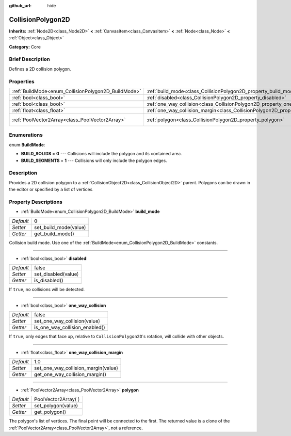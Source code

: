 :github_url: hide

.. Generated automatically by doc/tools/makerst.py in Godot's source tree.
.. DO NOT EDIT THIS FILE, but the CollisionPolygon2D.xml source instead.
.. The source is found in doc/classes or modules/<name>/doc_classes.

.. _class_CollisionPolygon2D:

CollisionPolygon2D
==================

**Inherits:** :ref:`Node2D<class_Node2D>` **<** :ref:`CanvasItem<class_CanvasItem>` **<** :ref:`Node<class_Node>` **<** :ref:`Object<class_Object>`

**Category:** Core

Brief Description
-----------------

Defines a 2D collision polygon.

Properties
----------

+-----------------------------------------------------+---------------------------------------------------------------------------------------------+----------------------+
| :ref:`BuildMode<enum_CollisionPolygon2D_BuildMode>` | :ref:`build_mode<class_CollisionPolygon2D_property_build_mode>`                             | 0                    |
+-----------------------------------------------------+---------------------------------------------------------------------------------------------+----------------------+
| :ref:`bool<class_bool>`                             | :ref:`disabled<class_CollisionPolygon2D_property_disabled>`                                 | false                |
+-----------------------------------------------------+---------------------------------------------------------------------------------------------+----------------------+
| :ref:`bool<class_bool>`                             | :ref:`one_way_collision<class_CollisionPolygon2D_property_one_way_collision>`               | false                |
+-----------------------------------------------------+---------------------------------------------------------------------------------------------+----------------------+
| :ref:`float<class_float>`                           | :ref:`one_way_collision_margin<class_CollisionPolygon2D_property_one_way_collision_margin>` | 1.0                  |
+-----------------------------------------------------+---------------------------------------------------------------------------------------------+----------------------+
| :ref:`PoolVector2Array<class_PoolVector2Array>`     | :ref:`polygon<class_CollisionPolygon2D_property_polygon>`                                   | PoolVector2Array(  ) |
+-----------------------------------------------------+---------------------------------------------------------------------------------------------+----------------------+

Enumerations
------------

.. _enum_CollisionPolygon2D_BuildMode:

.. _class_CollisionPolygon2D_constant_BUILD_SOLIDS:

.. _class_CollisionPolygon2D_constant_BUILD_SEGMENTS:

enum **BuildMode**:

- **BUILD_SOLIDS** = **0** --- Collisions will include the polygon and its contained area.

- **BUILD_SEGMENTS** = **1** --- Collisions will only include the polygon edges.

Description
-----------

Provides a 2D collision polygon to a :ref:`CollisionObject2D<class_CollisionObject2D>` parent. Polygons can be drawn in the editor or specified by a list of vertices.

Property Descriptions
---------------------

.. _class_CollisionPolygon2D_property_build_mode:

- :ref:`BuildMode<enum_CollisionPolygon2D_BuildMode>` **build_mode**

+-----------+-----------------------+
| *Default* | 0                     |
+-----------+-----------------------+
| *Setter*  | set_build_mode(value) |
+-----------+-----------------------+
| *Getter*  | get_build_mode()      |
+-----------+-----------------------+

Collision build mode. Use one of the :ref:`BuildMode<enum_CollisionPolygon2D_BuildMode>` constants.

----

.. _class_CollisionPolygon2D_property_disabled:

- :ref:`bool<class_bool>` **disabled**

+-----------+---------------------+
| *Default* | false               |
+-----------+---------------------+
| *Setter*  | set_disabled(value) |
+-----------+---------------------+
| *Getter*  | is_disabled()       |
+-----------+---------------------+

If ``true``, no collisions will be detected.

----

.. _class_CollisionPolygon2D_property_one_way_collision:

- :ref:`bool<class_bool>` **one_way_collision**

+-----------+--------------------------------+
| *Default* | false                          |
+-----------+--------------------------------+
| *Setter*  | set_one_way_collision(value)   |
+-----------+--------------------------------+
| *Getter*  | is_one_way_collision_enabled() |
+-----------+--------------------------------+

If ``true``, only edges that face up, relative to ``CollisionPolygon2D``'s rotation, will collide with other objects.

----

.. _class_CollisionPolygon2D_property_one_way_collision_margin:

- :ref:`float<class_float>` **one_way_collision_margin**

+-----------+-------------------------------------+
| *Default* | 1.0                                 |
+-----------+-------------------------------------+
| *Setter*  | set_one_way_collision_margin(value) |
+-----------+-------------------------------------+
| *Getter*  | get_one_way_collision_margin()      |
+-----------+-------------------------------------+

----

.. _class_CollisionPolygon2D_property_polygon:

- :ref:`PoolVector2Array<class_PoolVector2Array>` **polygon**

+-----------+----------------------+
| *Default* | PoolVector2Array(  ) |
+-----------+----------------------+
| *Setter*  | set_polygon(value)   |
+-----------+----------------------+
| *Getter*  | get_polygon()        |
+-----------+----------------------+

The polygon's list of vertices. The final point will be connected to the first. The returned value is a clone of the :ref:`PoolVector2Array<class_PoolVector2Array>`, not a reference.


